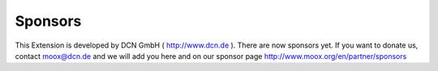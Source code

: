 ﻿

.. ==================================================
.. FOR YOUR INFORMATION
.. --------------------------------------------------
.. -*- coding: utf-8 -*- with BOM.

.. ==================================================
.. DEFINE SOME TEXTROLES
.. --------------------------------------------------
.. role::   underline
.. role::   typoscript(code)
.. role::   ts(typoscript)
   :class:  typoscript
.. role::   php(code)


Sponsors
^^^^^^^^

This Extension is developed by DCN GmbH ( `http://www.dcn.de
<http://www.dcn.de/>`_ ). There are now sponsors yet. If you want to
donate us, contact `moox@dcn.de <mailto:moox@dcn.de>`_ and we will add
you here and on our sponsor page
`http://www.moox.org/en/partner/sponsors
<http://www.moox.org/en/partner/sponsors>`_

